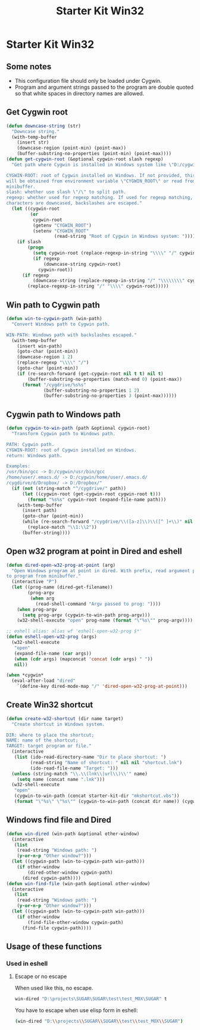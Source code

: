 #+TITLE: Starter Kit Win32
#+OPTIONS: toc:nil num:nil ^:nil

* Starter Kit Win32

** Some notes

+ This configuration file should only be loaded under Cygwin.
+ Program and argument strings passed to the program are double quoted so that white
  spaces in directory names are allowed.

** Get Cygwin root

#+begin_src emacs-lisp
(defun downcase-string (str)
  "Downcase string."
  (with-temp-buffer
    (insert str)
    (downcase-region (point-min) (point-max))
    (buffer-substring-no-properties (point-min) (point-max))))
(defun get-cygwin-root (&optional cygwin-root slash regexp)
  "Get path where Cygwin is installed in Windows system like \"D:/cygwin\".

CYGWIN-ROOT: root of Cygwin installed on Windows. If not provided, this value
will be obtained from environment variable \"CYGWIN_ROOT\" or read from
minibuffer.
slash: whether use slash \"/\" to split path.
regexp: whether used for regexp matching. If used for regexp matching, all
characters are downcased, backslashes are escaped."
  (let ((cygwin-root
         (or
          cygwin-root
          (getenv "CYGWIN_ROOT")
          (setenv "CYGWIN_ROOT"
                  (read-string "Root of Cygwin in Windows system: ")))))
    (if slash
        (progn
          (setq cygwin-root (replace-regexp-in-string "\\\\" "/" cygwin-root))
          (if regexp
              (downcase-string cygwin-root)
            cygwin-root))
      (if regexp
          (downcase-string (replace-regexp-in-string "/" "\\\\\\\\" cygwin-root))
        (replace-regexp-in-string "/" "\\\\" cygwin-root)))))
#+end_src

** Win path to Cygwin path

#+begin_src emacs-lisp
(defun win-to-cygwin-path (win-path)
  "Convert Windows path to Cygwin path.

WIN-PATH: Windows path with backslashes escaped."
  (with-temp-buffer
    (insert win-path)
    (goto-char (point-min))
    (downcase-region 1 2)
    (replace-regexp "\\\\" "/")
    (goto-char (point-min))
    (if (re-search-forward (get-cygwin-root nil t t) nil t)
        (buffer-substring-no-properties (match-end 0) (point-max))
      (format "/cygdrive/%s%s"
              (buffer-substring-no-properties 1 2)
              (buffer-substring-no-properties 3 (point-max))))))
#+end_src

** Cygwin path to Windows path

#+BEGIN_SRC emacs-lisp
(defun cygwin-to-win-path (path &optional cygwin-root)
  "Transform Cygwin path to Windows path.

PATH: Cygwin path.
CYGWIN-ROOT: root of Cygwin installed on Windows.
return: Windows path.

Examples:
/usr/bin/gcc -> D:/cygwin/usr/bin/gcc
/home/user/.emacs.d/ -> D:/cygwin/home/user/.emacs.d/
/cygdirve/d/Dropbox/ -> D:/Dropbox/"
  (if (not (string-match "^/cygdrive/" path))
      (let ((cygwin-root (get-cygwin-root cygwin-root t)))
        (format "%s%s" cygwin-root (expand-file-name path)))
    (with-temp-buffer
      (insert path)
      (goto-char (point-min))
      (while (re-search-forward "/cygdrive/\\([a-z]\\)\\([^ ]+\\)" nil t)
        (replace-match "\\1:\\2"))
      (buffer-string))))
#+END_SRC

** Open w32 program at point in Dired and eshell

#+BEGIN_SRC emacs-lisp
(defun dired-open-w32-prog-at-point (arg)
  "Open Windows program at point in dired. With prefix, read argument passed
to program from minibuffer."
  (interactive "P")
  (let ((prog-name (dired-get-filename))
        (prog-argv
         (when arg
           (read-shell-command "Argv passed to prog: "))))
    (when prog-argv
      (setq prog-argv (cygwin-to-win-path prog-argv)))
    (w32-shell-execute "open" prog-name (format "\"%s\"" prog-argv))))

;; eshell alias: alias wf 'eshell-open-w32-prog $*'
(defun eshell-open-w32-prog (args)
  (w32-shell-execute
   "open"
   (expand-file-name (car args))
   (when (cdr args) (mapconcat 'concat (cdr args) " "))
   nil))

(when *cygwin*
  (eval-after-load "dired"
    `(define-key dired-mode-map "/" 'dired-open-w32-prog-at-point)))
#+END_SRC

** Create Win32 shortcut

#+begin_src emacs-lisp
(defun create-w32-shortcut (dir name target)
  "Create shortcut in Windows system.

DIR: where to place the shortcut;
NAME: name of the shortcut;
TARGET: target program or file."
  (interactive
   (list (ido-read-directory-name "Dir to place shortcut: ")
         (read-string "Name of shortcut: " nil nil "shortcut.lnk")
         (ido-read-file-name "Target: ")))
  (unless (string-match "\\.\\(lnk\\|url\\)\\'" name)
    (setq name (concat name ".lnk")))
  (w32-shell-execute
   "open"
   (cygwin-to-win-path (concat starter-kit-dir "mkshortcut.vbs"))
   (format "\"%s\" \"%s\"" (cygwin-to-win-path (concat dir name)) (cygwin-to-win-path target))))
#+end_src

** Windows find file and Dired

#+begin_src emacs-lisp
(defun win-dired (win-path &optional other-window)
  (interactive
   (list
    (read-string "Windows path: ")
    (y-or-n-p "Other window?")))
  (let ((cygwin-path (win-to-cygwin-path win-path)))
    (if other-window
        (dired-other-window cygwin-path)
      (dired cygwin-path))))
(defun win-find-file (win-path &optional other-window)
  (interactive
   (list
    (read-string "Windows path: ")
    (y-or-n-p "Other window?")))
  (let ((cygwin-path (win-to-cygwin-path win-path)))
    (if other-window
        (find-file-other-window cygwin-path)
      (find-file cygwin-path))))
#+end_src

** Usage of these functions
    :PROPERTIES:
    :TANGLE:   no
    :END:

*** Used in eshell
**** Escape or no escape

When used like this, no escape.
#+begin_src sh
win-dired "D:\projects\SUGAR\SUGAR\test\test_MOX\SUGAR" t
#+end_src

You have to escape when use elisp form in eshell:
#+begin_src sh
(win-dired "D:\\projects\\SUGAR\\SUGAR\\test\\test_MOX\\SUGAR")
#+end_src
